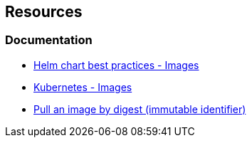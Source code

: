 == Resources
=== Documentation

* https://helm.sh/docs/chart_best_practices/pods/#images[Helm chart best practices - Images]
* https://kubernetes.io/docs/concepts/containers/images/[Kubernetes - Images]
* https://docs.docker.com/engine/reference/commandline/image_pull/#pull-an-image-by-digest-immutable-identifier[Pull an image by digest (immutable identifier)]
